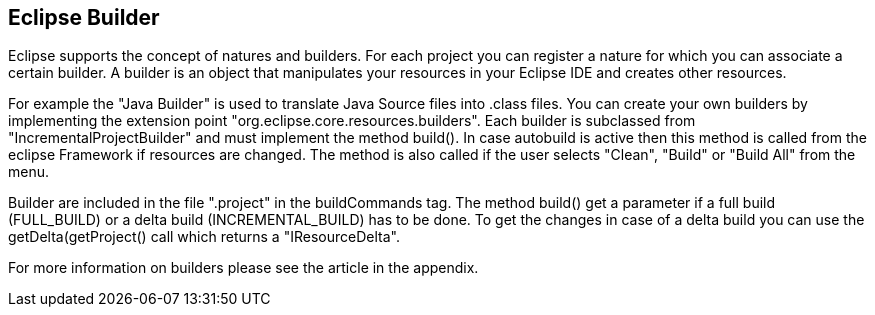 == Eclipse Builder
	 
Eclipse supports the concept of natures and builders. For each
project you can register a nature for which you can associate a
certain builder. A builder is an object that manipulates your
resources in your Eclipse IDE and creates other resources. 
	

For example the "Java Builder" is used to translate Java Source
files into .class files. 
You can create your own builders by implementing the extension
point "org.eclipse.core.resources.builders".
Each builder is subclassed from "IncrementalProjectBuilder" and
must implement the method build().
In case autobuild is active then this method is called from the
eclipse Framework if resources are
changed. The method is also called
if the user selects "Clean", "Build" or "Build All" from the menu.
	
Builder are included in the file ".project" in the buildCommands
tag. 
The method build() get a parameter if a full build (FULL_BUILD)
or a delta build (INCREMENTAL_BUILD) has to be done. To get the
changes in case of a delta build you can use the
getDelta(getProject() call which returns a "IResourceDelta".

For more information on builders please see the article in the
appendix.

